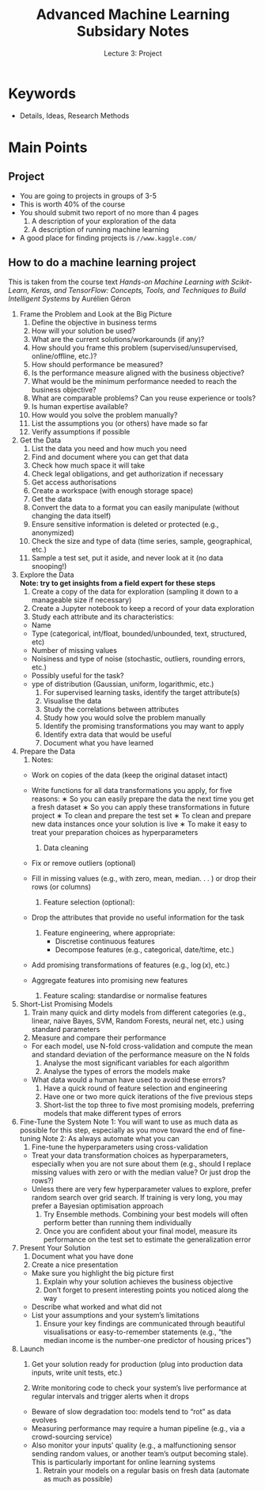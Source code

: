 #+TITLE: Advanced Machine Learning Subsidary Notes
#+SUBTITLE: Lecture 3: Project



* Keywords
  * Details, Ideas, Research Methods

* Main Points

** Project
   * You are going to projects in groups of 3-5
   * This is worth 40% of the course
   * You should submit two report of no more than 4 pages
     1. A description of your exploration of the data
     2. A description of running machine learning
   * A good place for finding projects is =//www.kaggle.com/=

** How to do a machine learning project

   This is taken from the course text /Hands-on Machine Learning with Scikit-Learn, Keras, and TensorFlow: Concepts, Tools, and Techniques to Build Intelligent Systems/ by Aurélien Géron

  1. Frame the Problem and Look at the Big Picture
     1. Define the objective in business terms
     2. How will your solution be used?
     3. What are the current solutions/workarounds (if any)?
     4. How should you frame this problem (supervised/unsupervised, online/offline, etc.)?
     5. How should performance be measured?
     6. Is the performance measure aligned with the business objective?
     7. What would be the minimum performance needed to reach the business objective?
     8. What are comparable problems? Can you reuse experience or tools?
     9. Is human expertise available?
     10. How would you solve the problem manually?
     11. List the assumptions you (or others) have made so far
     12. Verify assumptions if possible
  2. Get the Data
     1. List the data you need and how much you need
     2. Find and document where you can get that data
     3. Check how much space it will take
     4. Check legal obligations, and get authorization if necessary
     5. Get access authorisations
     6. Create a workspace (with enough storage space)
     7. Get the data
     8. Convert the data to a format you can easily manipulate (without changing the data itself)
     9. Ensure sensitive information is deleted or protected (e.g., anonymized)
     10. Check the size and type of data (time series, sample, geographical, etc.)
     11. Sample a test set, put it aside, and never look at it (no data snooping!)
  3. Explore the Data\\
     *Note: try to get insights from a field expert for these steps*
     1. Create a copy of the data for exploration (sampling it down to a manageable size if necessary)
     2. Create a Jupyter notebook to keep a record of your data exploration
     3. Study each attribute and its characteristics:
	* Name
	* Type (categorical, int/float, bounded/unbounded, text, structured, etc)
	* Number of missing values
	* Noisiness and type of noise (stochastic, outliers, rounding errors, etc.)
	* Possibly useful for the task?
	* ype of distribution (Gaussian, uniform, logarithmic, etc.)
     4. For supervised learning tasks, identify the target attribute(s)
     5. Visualise the data
     6. Study the correlations between attributes
     7. Study how you would solve the problem manually
     8. Identify the promising transformations you may want to apply
     9. Identify extra data that would be useful
     10. Document what you have learned
  4. Prepare the Data
     1. Notes:
	* Work on copies of the data (keep the original dataset intact)
	* Write functions for all data transformations you apply, for five reasons:
	  ∗ So you can easily prepare the data the next time you get a fresh dataset
	  ∗ So you can apply these transformations in future project
	  ∗ To clean and prepare the test set
	  ∗ To clean and prepare new data instances once your solution is live
	  ∗ To make it easy to treat your preparation choices as hyperparameters

     2. Data cleaning
	* Fix or remove outliers (optional)
	* Fill in missing values (e.g., with zero, mean, median. . . ) or drop their rows (or columns)
     3. Feature selection (optional):
	* Drop the attributes that provide no useful information for the task
     4. Feature engineering, where appropriate:
        * Discretise continuous features
        * Decompose features (e.g., categorical, date/time, etc.)
	* Add promising transformations of features (e.g., $\log(x)$, etc.)
	* Aggregate features into promising new features
     5. Feature scaling: standardise or normalise features
  5. Short-List Promising Models
     1. Train many quick and dirty models from different categories (e.g., linear, naive Bayes, SVM, Random Forests, neural net, etc.) using standard parameters
     2. Measure and compare their performance
	* For each model, use N-fold cross-validation and compute the mean and standard deviation of the performance measure on the N folds
     3. Analyse the most significant variables for each algorithm
     4. Analyse the types of errors the models make
	* What data would a human have used to avoid these errors?
     5. Have a quick round of feature selection and engineering
     6. Have one or two more quick iterations of the five previous steps
     7. Short-list the top three to five most promising models, preferring models that make different types of errors
  6. Fine-Tune the System
     Note 1: You will want to use as much data as possible for this step, especially as you move toward the end of fine-tuning
     Note 2: As always automate what you can
     1. Fine-tune the hyperparameters using cross-validation
	* Treat your data transformation choices as hyperparameters, especially when you are not sure about them (e.g., should I replace missing values with zero or with the median value? Or just drop the rows?)
	* Unless there are very few hyperparameter values to explore, prefer random search over grid search. If training is very long, you may prefer a Bayesian optimisation approach
     2. Try Ensemble methods. Combining your best models will often perform better than running them individually
     3. Once you are confident about your final model, measure its performance on the test set to estimate the generalization error
  7. Present Your Solution
     1. Document what you have done
     2. Create a nice presentation
	* Make sure you highlight the big picture first
     3. Explain why your solution achieves the business objective
     4. Don’t forget to present interesting points you noticed along the way
	* Describe what worked and what did not
	* List your assumptions and your system’s limitations
     5. Ensure your key findings are communicated through beautiful visualisations or easy-to-remember statements (e.g., “the median income is the number-one predictor of housing prices”)
  8. Launch
     1. Get your solution ready for production (plug into production data inputs, write unit tests, etc.)

     2. Write monitoring code to check your system’s live performance at regular intervals and trigger alerts when it drops
	* Beware of slow degradation too: models tend to “rot” as data evolves
	* Measuring performance may require a human pipeline (e.g., via a crowd-sourcing service)
	* Also monitor your inputs’ quality (e.g., a malfunctioning sensor sending random values, or another team’s output becoming stale). This is particularly important for online learning systems
     3. Retrain your models on a regular basis on fresh data (automate as much as possible)


* COMMENT [[file:projects.pdf][PDF]] [[file:pdf/projects_prn_8.pdf][Print Version]]
* COMMENT [[file:overfitting-subsidiary.org][Previous]] [[file:ensembleLearning-subsidiary.org][Next]]

* Options                                                  :ARCHIVE:noexport:
#+BEGIN_OPTIONS
#+OPTIONS: toc:nil
#+LATEX_HEADER: \usepackage[a4paper,margin=20mm]{geometry}
#+LATEX_HEADER: \usepackage{amsmath}
#+LATEX_HEADER: \usepackage{amsfonts}
#+LATEX_HEADER: \usepackage{stmaryrd}
#+LATEX_HEADER: \usepackage{bm}
#+LaTeX_HEADER: \usepackage{minted}
#+LaTeX_HEADER: \usemintedstyle{emacs}
#+LaTeX_HEADER: \usepackage[T1]{fontenc}
#+LaTeX_HEADER: \usepackage[scaled]{beraserif}
#+LaTeX_HEADER: \usepackage[scaled]{berasans}
#+LaTeX_HEADER: \usepackage[scaled]{beramono}
#+LATEX_HEADER: \newcommand{\tr}{\textsf{T}}
#+LATEX_HEADER: \newcommand{\grad}{\bm{\nabla}}
#+LATEX_HEADER: \newcommand{\av}[2][]{\mathbb{E}_{#1\!}\left[ #2 \right]}
#+LATEX_HEADER: \newcommand{\Prob}[2][]{\mathbb{P}_{#1\!}\left[ #2 \right]}
#+LATEX_HEADER: \newcommand{\logg}[1]{\log\!\left( #1 \right)}
#+LATEX_HEADER: \newcommand{\pred}[1]{\left\llbracket { \small #1} \right\rrbracket}
#+LATEX_HEADER: \newcommand{\e}[1]{{\rm e}^{#1}}
#+LATEX_HEADER: \newcommand{\dd}{\mathrm{d}}
#+LATEX_HEADER: \DeclareMathAlphabet{\mat}{OT1}{cmss}{bx}{n}
#+LATEX_HEADER: \newcommand{\normal}[2]{\mathcal{N}\!\left(#1 \big| #2 \right)}
#+LATEX_HEADER: \newcounter{eqCounter}
#+LATEX_HEADER: \setcounter{eqCounter}{0}
#+LATEX_HEADER: \newcommand{\explanation}{\setcounter{eqCounter}{0}\renewcommand{\labelenumi}{(\arabic{enumi})}}
#+LATEX_HEADER: \newcommand{\eq}[1][=]{\stepcounter{eqCounter}\stackrel{\text{\tiny(\arabic{eqCounter})}}{#1}}
#+LATEX_HEADER: \newcommand{\argmax}{\mathop{\mathrm{argmax}}}
#+LATEX_HEADER: \newcommand{\Dist}[2][Binom]{\mathrm{#1}\left( \strut {#2} \right)}
#+END_OPTIONS

